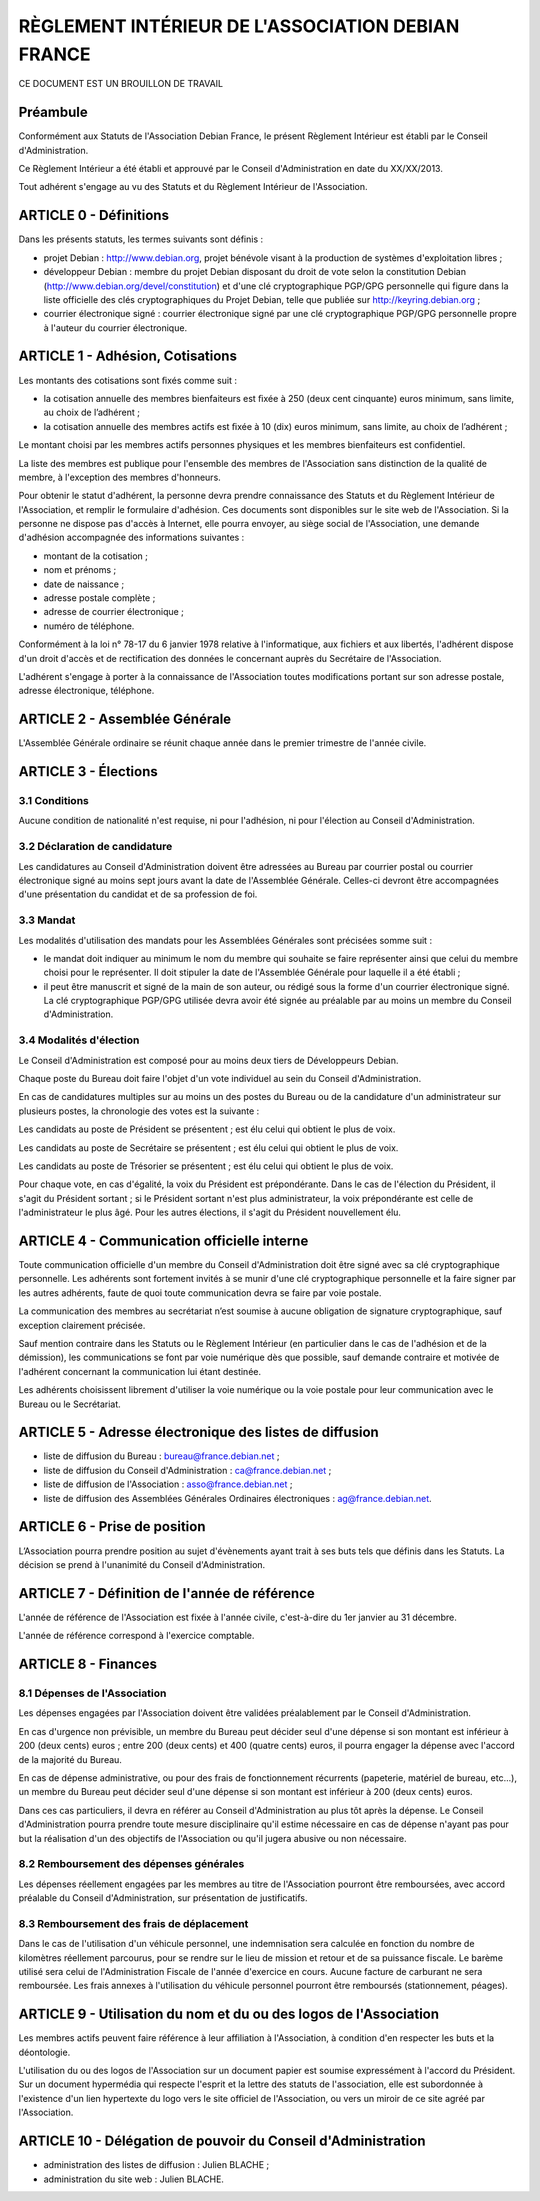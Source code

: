 ==================================================
RÈGLEMENT INTÉRIEUR DE L'ASSOCIATION DEBIAN FRANCE
==================================================

CE DOCUMENT EST UN BROUILLON DE TRAVAIL

Préambule
=========

Conformément aux Statuts de l'Association Debian France, le présent Règlement
Intérieur est établi par le Conseil d'Administration.

Ce Règlement Intérieur a été établi et approuvé par le Conseil d'Administration
en date du XX/XX/2013.

Tout adhérent s'engage au vu des Statuts et du Règlement Intérieur de
l'Association.

ARTICLE 0 - Définitions
=======================

Dans les présents statuts, les termes suivants sont définis :

* projet Debian : http://www.debian.org, projet bénévole visant à la production
  de systèmes d'exploitation libres ;

* développeur Debian : membre du projet Debian disposant du droit de vote selon
  la constitution Debian (http://www.debian.org/devel/constitution) et d'une clé
  cryptographique PGP/GPG personnelle qui figure dans la liste officielle des
  clés cryptographiques du Projet Debian, telle que publiée sur
  http://keyring.debian.org ;

* courrier électronique signé : courrier électronique signé par une clé
  cryptographique PGP/GPG personnelle propre à l'auteur du courrier électronique.

ARTICLE 1 - Adhésion, Cotisations
=================================

Les montants des cotisations sont ﬁxés comme suit :

* la cotisation annuelle des membres bienfaiteurs est ﬁxée à 250 (deux cent
  cinquante) euros minimum, sans limite, au choix de l’adhérent ;

* la cotisation annuelle des membres actifs est ﬁxée à 10 (dix) euros minimum,
  sans limite, au choix de l’adhérent ;

Le montant choisi par les membres actifs personnes physiques et les membres
bienfaiteurs est confidentiel.

La liste des membres est publique pour l'ensemble des membres de l'Association
sans distinction de la qualité de membre, à l'exception des membres d'honneurs.

Pour obtenir le statut d'adhérent, la personne devra prendre connaissance des
Statuts et du Règlement Intérieur de l'Association, et remplir le formulaire
d'adhésion. Ces documents sont disponibles sur le site web de l'Association. Si
la personne ne dispose pas d'accès à Internet, elle pourra envoyer, au siège
social de l'Association, une demande d'adhésion accompagnée des informations
suivantes :

* montant de la cotisation ;

* nom et prénoms ;

* date de naissance ;

* adresse postale complète ;

* adresse de courrier électronique ;

* numéro de téléphone.

Conformément à la loi n° 78-17 du 6 janvier 1978 relative à l'informatique, aux
fichiers et aux libertés, l'adhérent dispose d'un droit d'accès et de
rectification des données le concernant auprès du Secrétaire de l'Association.

L'adhérent s'engage à porter à la connaissance de l'Association toutes
modifications portant sur son adresse postale, adresse électronique, téléphone.

ARTICLE 2 - Assemblée Générale
==============================

L'Assemblée Générale ordinaire se réunit chaque année dans le premier trimestre
de l'année civile.

ARTICLE 3 - Élections
=====================

3.1 Conditions
--------------

Aucune condition de nationalité n'est requise, ni pour l'adhésion, ni pour
l'élection au Conseil d'Administration.

3.2 Déclaration de candidature
------------------------------

Les candidatures au Conseil d'Administration doivent être adressées au Bureau
par courrier postal ou courrier électronique signé au moins sept jours avant la
date de l'Assemblée Générale. Celles-ci devront être accompagnées d'une
présentation du candidat et de sa profession de foi.

3.3 Mandat
----------

Les modalités d'utilisation des mandats pour les Assemblées Générales sont
précisées somme suit :

* le mandat doit indiquer au minimum le nom du membre qui souhaite se faire
  représenter ainsi que celui du membre choisi pour le représenter. Il doit
  stipuler la date de l'Assemblée Générale pour laquelle il a été établi ;

* il peut être manuscrit et signé de la main de son auteur, ou rédigé sous la
  forme d'un courrier électronique signé. La clé cryptographique PGP/GPG utilisée
  devra avoir été signée au préalable par au moins un membre du Conseil
  d'Administration.

3.4 Modalités d'élection
------------------------

Le Conseil d'Administration est composé pour au moins deux tiers de Développeurs
Debian.

Chaque poste du Bureau doit faire l'objet d'un vote individuel au sein du
Conseil d'Administration.

En cas de candidatures multiples sur au moins un des postes du Bureau ou de la
candidature d'un administrateur sur plusieurs postes, la chronologie des votes
est la suivante :

Les candidats au poste de Président se présentent ; est élu celui qui obtient le
plus de voix.

Les candidats au poste de Secrétaire se présentent ; est élu celui qui obtient
le plus de voix.

Les candidats au poste de Trésorier se présentent ; est élu celui qui obtient le
plus de voix.

Pour chaque vote, en cas d'égalité, la voix du Président est prépondérante. Dans
le cas de l'élection du Président, il s'agit du Président sortant ; si le
Président sortant n'est plus administrateur, la voix prépondérante est celle de
l'administrateur le plus âgé. Pour les autres élections, il s'agit du Président
nouvellement élu.

ARTICLE 4 - Communication officielle interne
============================================

Toute communication officielle d'un membre du Conseil d'Administration doit être
signé avec sa clé cryptographique personnelle. Les adhérents sont fortement
invités à se munir d'une clé cryptographique personnelle et la faire signer par
les autres adhérents, faute de quoi toute communication devra se faire par voie
postale.

La communication des membres au secrétariat n’est soumise à aucune obligation de
signature cryptographique, sauf exception clairement précisée.

Sauf mention contraire dans les Statuts ou le Règlement Intérieur (en
particulier dans le cas de l'adhésion et de la démission), les communications se
font par voie numérique dès que possible, sauf demande contraire et motivée de
l'adhérent concernant la communication lui étant destinée.

Les adhérents choisissent librement d'utiliser la voie numérique ou la voie
postale pour leur communication avec le Bureau ou le Secrétariat.

ARTICLE 5 - Adresse électronique des listes de diffusion
========================================================

* liste de diffusion du Bureau : bureau@france.debian.net ;

* liste de diffusion du Conseil d'Administration : ca@france.debian.net ;

* liste de diffusion de l'Association : asso@france.debian.net ;

* liste de diffusion des Assemblées Générales Ordinaires électroniques :
  ag@france.debian.net.

ARTICLE 6 - Prise de position
=============================

L’Association pourra prendre position au sujet d'évènements ayant trait à ses
buts tels que définis dans les Statuts. La décision se prend à l'unanimité du
Conseil d'Administration.

ARTICLE 7 - Définition de l'année de référence
==============================================

L'année de référence de l'Association est fixée à l'année civile, c'est-à-dire
du 1er janvier au 31 décembre.

L'année de référence correspond à l'exercice comptable.

ARTICLE 8 - Finances
====================

8.1 Dépenses de l'Association
-----------------------------

Les dépenses engagées par l'Association doivent être validées préalablement par
le Conseil d'Administration.

En cas d'urgence non prévisible, un membre du Bureau peut décider seul d'une
dépense si son montant est inférieur à 200 (deux cents) euros ; entre 200 (deux
cents) et 400 (quatre cents) euros, il pourra engager la dépense avec l'accord
de la majorité du Bureau.

En cas de dépense administrative, ou pour des frais de fonctionnement récurrents
(papeterie, matériel de bureau, etc...), un membre du Bureau peut décider seul
d'une dépense si son montant est inférieur à 200 (deux cents) euros.

Dans ces cas particuliers, il devra en référer au Conseil d'Administration au
plus tôt après la dépense. Le Conseil d'Administration pourra prendre toute
mesure disciplinaire qu'il estime nécessaire en cas de dépense n'ayant pas pour
but la réalisation d'un des objectifs de l'Association ou qu'il jugera abusive
ou non nécessaire.

8.2 Remboursement des dépenses générales
----------------------------------------

Les dépenses réellement engagées par les membres au titre de l'Association
pourront être remboursées, avec accord préalable du Conseil d'Administration,
sur présentation de justificatifs.

8.3 Remboursement des frais de déplacement
------------------------------------------

Dans le cas de l'utilisation d'un véhicule personnel, une indemnisation sera
calculée en fonction du nombre de kilomètres réellement parcourus, pour se
rendre sur le lieu de mission et retour et de sa puissance fiscale. Le barème
utilisé sera celui de l'Administration Fiscale de l'année d'exercice en cours.
Aucune facture de carburant ne sera remboursée. Les frais annexes à
l'utilisation du véhicule personnel pourront être remboursés (stationnement,
péages).

ARTICLE 9 - Utilisation du nom et du ou des logos de l'Association
==================================================================

Les membres actifs peuvent faire référence à leur affiliation à l'Association, à
condition d'en respecter les buts et la déontologie.

L'utilisation du ou des logos de l'Association sur un document papier est
soumise expressément à l'accord du Président. Sur un document hypermédia qui
respecte l'esprit et la lettre des statuts de l'association, elle est
subordonnée à l'existence d'un lien hypertexte du logo vers le site officiel de
l'Association, ou vers un miroir de ce site agréé par l'Association.

ARTICLE 10 - Délégation de pouvoir du Conseil d'Administration
==============================================================

* administration des listes de diffusion : Julien BLACHE ;

* administration du site web : Julien BLACHE.
